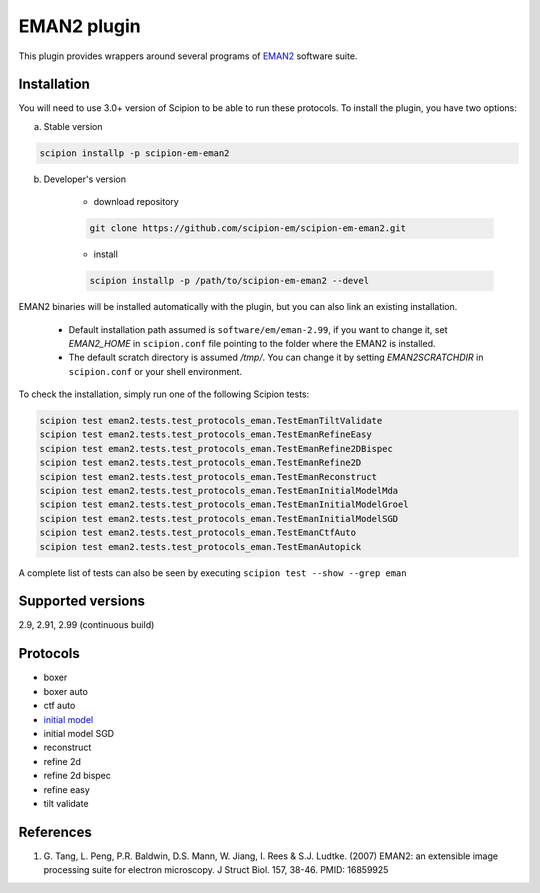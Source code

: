 ============
EMAN2 plugin
============

This plugin provides wrappers around several programs of `EMAN2 <https://blake.bcm.edu/emanwiki/EMAN2>`_ software suite.

.. image:: https://img.shields.io/pypi/v/scipion-em-eman2.svg
        :target: https://pypi.python.org/pypi/scipion-em-eman2
        :alt: PyPI release

.. image:: https://img.shields.io/pypi/l/scipion-em-eman2.svg
        :target: https://pypi.python.org/pypi/scipion-em-eman2
        :alt: License

.. image:: https://img.shields.io/pypi/pyversions/scipion-em-eman2.svg
        :target: https://pypi.python.org/pypi/scipion-em-eman2
        :alt: Supported Python versions

.. image:: https://img.shields.io/sonar/quality_gate/scipion-em_scipion-em-eman2?server=https%3A%2F%2Fsonarcloud.io
        :target: https://sonarcloud.io/dashboard?id=scipion-em_scipion-em-eman2
        :alt: SonarCloud quality gate

.. image:: https://img.shields.io/pypi/dm/scipion-em-eman2
        :target: https://pypi.python.org/pypi/scipion-em-eman2
        :alt: Downloads


Installation
------------

You will need to use 3.0+ version of Scipion to be able to run these protocols. To install the plugin, you have two options:

a) Stable version

.. code-block::

    scipion installp -p scipion-em-eman2

b) Developer's version

    * download repository

    .. code-block::

        git clone https://github.com/scipion-em/scipion-em-eman2.git

    * install

    .. code-block::

        scipion installp -p /path/to/scipion-em-eman2 --devel

EMAN2 binaries will be installed automatically with the plugin, but you can also link an existing installation.

    * Default installation path assumed is ``software/em/eman-2.99``, if you want to change it, set *EMAN2_HOME* in ``scipion.conf`` file pointing to the folder where the EMAN2 is installed.
    * The default scratch directory is assumed */tmp/*. You can change it by setting *EMAN2SCRATCHDIR* in ``scipion.conf`` or your shell environment.

To check the installation, simply run one of the following Scipion tests:

.. code-block::

   scipion test eman2.tests.test_protocols_eman.TestEmanTiltValidate
   scipion test eman2.tests.test_protocols_eman.TestEmanRefineEasy
   scipion test eman2.tests.test_protocols_eman.TestEmanRefine2DBispec
   scipion test eman2.tests.test_protocols_eman.TestEmanRefine2D
   scipion test eman2.tests.test_protocols_eman.TestEmanReconstruct
   scipion test eman2.tests.test_protocols_eman.TestEmanInitialModelMda
   scipion test eman2.tests.test_protocols_eman.TestEmanInitialModelGroel
   scipion test eman2.tests.test_protocols_eman.TestEmanInitialModelSGD
   scipion test eman2.tests.test_protocols_eman.TestEmanCtfAuto
   scipion test eman2.tests.test_protocols_eman.TestEmanAutopick

A complete list of tests can also be seen by executing ``scipion test --show --grep eman``

Supported versions
------------------

2.9, 2.91, 2.99 (continuous build)

Protocols
---------

* boxer
* boxer auto
* ctf auto
* `initial model <https://github.com/scipion-em/scipion-em-eman2/wiki/EmanProtInitModel>`_
* initial model SGD
* reconstruct
* refine 2d
* refine 2d bispec
* refine easy
* tilt validate

References
----------

1. \G. Tang, L. Peng, P.R. Baldwin, D.S. Mann, W. Jiang, I. Rees & S.J. Ludtke. (2007) EMAN2: an extensible image processing suite for electron microscopy. J Struct Biol. 157, 38-46. PMID: 16859925

